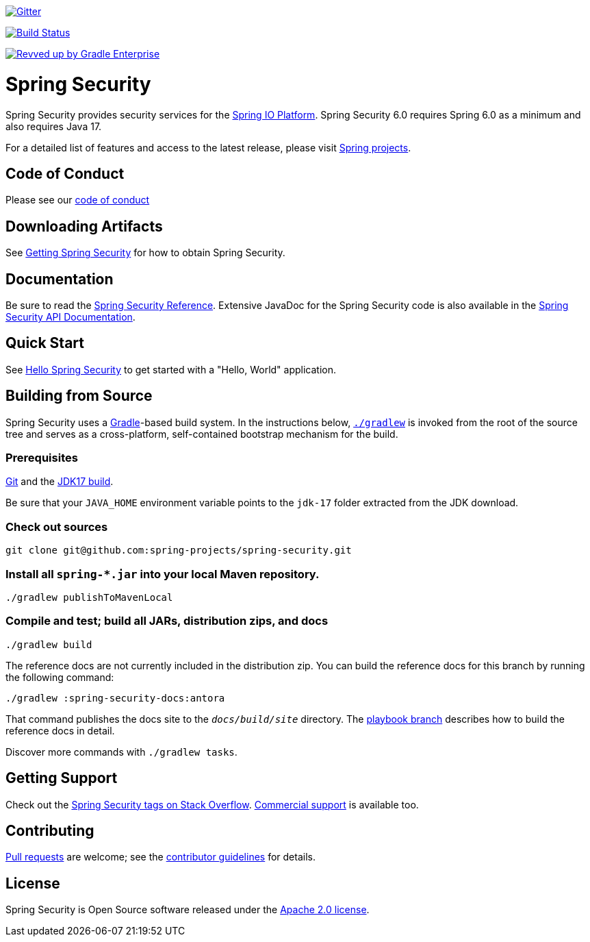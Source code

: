 image::https://badges.gitter.im/Join%20Chat.svg[Gitter,link=https://gitter.im/spring-projects/spring-security?utm_source=badge&utm_medium=badge&utm_campaign=pr-badge&utm_content=badge]

image:https://github.com/spring-projects/spring-security/workflows/CI/badge.svg?branch=main["Build Status", link="https://github.com/spring-projects/spring-security/actions?query=workflow%3ACI"]

image:https://img.shields.io/badge/Revved%20up%20by-Gradle%20Enterprise-06A0CE?logo=Gradle&labelColor=02303A["Revved up by Gradle Enterprise", link="https://ge.spring.io/scans?search.rootProjectNames=spring-security"]

= Spring Security

Spring Security provides security services for the https://docs.spring.io[Spring IO Platform]. Spring Security 6.0 requires Spring 6.0 as
a minimum and also requires Java 17.

For a detailed list of features and access to the latest release, please visit https://spring.io/projects[Spring projects].

== Code of Conduct
Please see our https://github.com/spring-projects/.github/blob/main/CODE_OF_CONDUCT.md[code of conduct]

== Downloading Artifacts
See https://docs.spring.io/spring-security/site/docs/current/reference/html5/#getting[Getting Spring Security] for how to obtain Spring Security.

== Documentation
Be sure to read the https://docs.spring.io/spring-security/site/docs/current/reference/htmlsingle/[Spring Security Reference].
Extensive JavaDoc for the Spring Security code is also available in the https://docs.spring.io/spring-security/site/docs/current/api/[Spring Security API Documentation].

== Quick Start
See https://docs.spring.io/spring-security/site/docs/current/reference/html5/#servlet-hello[Hello Spring Security] to get started with a "Hello, World" application.

== Building from Source
Spring Security uses a https://gradle.org[Gradle]-based build system.
In the instructions below, https://vimeo.com/34436402[`./gradlew`] is invoked from the root of the source tree and serves as
a cross-platform, self-contained bootstrap mechanism for the build.

=== Prerequisites
https://docs.github.com/en/get-started/quickstart/set-up-git[Git] and the https://www.oracle.com/java/technologies/downloads/#java17[JDK17 build].

Be sure that your `JAVA_HOME` environment variable points to the `jdk-17` folder extracted from the JDK download.

=== Check out sources
[indent=0]
----
git clone git@github.com:spring-projects/spring-security.git
----

=== Install all `spring-*.jar` into your local Maven repository.

[indent=0]
----
./gradlew publishToMavenLocal
----

=== Compile and test; build all JARs, distribution zips, and docs

[indent=0]
----
./gradlew build
----

The reference docs are not currently included in the distribution zip.
You can build the reference docs for this branch by running the following command:

----
./gradlew :spring-security-docs:antora
----

That command publishes the docs site to the `_docs/build/site_` directory.
The https://github.com/spring-projects/spring-security/tree/docs-build[playbook branch] describes how to build the reference docs in detail.

Discover more commands with `./gradlew tasks`.

== Getting Support
Check out the https://stackoverflow.com/questions/tagged/spring-security[Spring Security tags on Stack Overflow].
https://spring.io/services[Commercial support] is available too.

== Contributing
https://docs.github.com/en/pull-requests/collaborating-with-pull-requests/proposing-changes-to-your-work-with-pull-requests/creating-a-pull-request[Pull requests] are welcome; see the https://github.com/spring-projects/spring-security/blob/main/CONTRIBUTING.adoc[contributor guidelines] for details.

== License
Spring Security is Open Source software released under the
https://www.apache.org/licenses/LICENSE-2.0.html[Apache 2.0 license].
